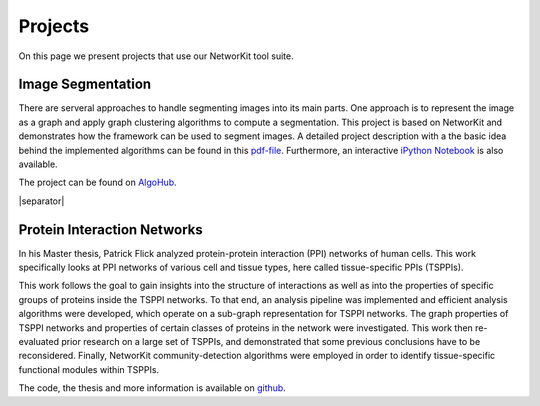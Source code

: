 .. |separator| raw:: html

	<div style="padding-top: 25px; border-bottom: 1px solid #d4d7d9;"></div>

========
Projects
========

On this page we present projects that use our NetworKit tool suite.


Image Segmentation
~~~~~~~~~~~~~~~~~~

There are serveral approaches to handle segmenting images into its main parts. One approach is to represent the image as a graph and apply graph clustering algorithms to compute a segmentation. This project is based on NetworKit and demonstrates how the framework can be used to segment images. A detailed project description with a the basic idea behind the implemented algorithms can be found in this `pdf-file <https://networkit.iti.kit.edu/uploads/projects/networkit-imagesegmentation.pdf>`_. Furthermore, an interactive `iPython Notebook <http://nbviewer.ipython.org/urls/networkit.iti.kit.edu/uploads/projects/graph-based-segmentation.ipynb>`_ is also available.

The project can be found on `AlgoHub <https://algohub.iti.kit.edu/parco/NetworKit/NetworKit-ImageSegmentation>`_.


|separator|


Protein Interaction Networks
~~~~~~~~~~~~~~~~~~~~~~~~~~~~

In his Master thesis, Patrick Flick analyzed protein-protein interaction (PPI) networks of human cells. This work specifically looks at PPI networks of various cell and tissue types, here called tissue-specific PPIs (TSPPIs).

This work follows the goal to gain insights into the structure of interactions as well as into the properties of specific groups of proteins inside the TSPPI networks. To that end, an analysis pipeline was implemented and efficient analysis algorithms were developed, which operate on a sub-graph representation for TSPPI networks. The graph properties of TSPPI networks and properties of certain classes of proteins in the network were investigated. This work then re-evaluated prior research on a large set of TSPPIs, and demonstrated that some previous conclusions have to be reconsidered. Finally, NetworKit community-detection algorithms were employed in order to identify tissue-specific functional modules within TSPPIs.

The code, the thesis and more information is available on `github <https://github.com/r4d2/tsppi>`_.
